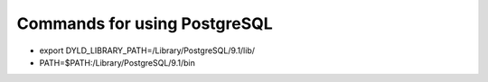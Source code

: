 Commands for using PostgreSQL
==============================
* export DYLD_LIBRARY_PATH=/Library/PostgreSQL/9.1/lib/
* PATH=$PATH:/Library/PostgreSQL/9.1/bin

